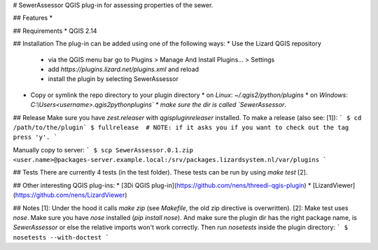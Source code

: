 # SewerAssessor
QGIS plug-in for assessing properties of the sewer.

## Features
* 

## Requirements
* QGIS 2.14

## Installation
The plug-in can be added using one of the following ways:
* Use the Lizard QGIS repository
  * via the QGIS menu bar go to Plugins > Manage And Install Plugins... > Settings
  * add `https://plugins.lizard.net/plugins.xml` and reload
  * install the plugin by selecting SewerAssessor
* Copy or symlink the repo directory to your plugin directory
  * on *Linux*: `~/.qgis2/python/plugins`
  * on *Windows*: `C:\\Users\<username>\.qgis2\python\plugins\`
  * make sure the dir is called `SewerAssessor`. 

## Release
Make sure you have `zest.releaser` with `qgispluginreleaser` installed. To make a release (also see: [1]):
```
$ cd /path/to/the/plugin`
$ fullrelease  # NOTE: if it asks you if you want to check out the tag press 'y'.
```

Manually copy to server:
```
$ scp SewerAssessor.0.1.zip <user.name>@packages-server.example.local:/srv/packages.lizardsystem.nl/var/plugins
```

## Tests
There are currently 4 tests (in the test folder).
These tests can be run by using `make test` [2].

## Other interesting QGIS plug-ins:
* [3Di QGIS plug-in](https://github.com/nens/threedi-qgis-plugin)
* [LizardViewer](https://github.com/nens/LizardViewer)

## Notes
[1]: Under the hood it calls `make zip` (see `Makefile`, the old zip directive is overwritten).
[2]: Make test uses `nose`. Make sure you have `nose` installed (`pip install nose`). And make sure the plugin dir has the right package name, is `SewerAssessor` or else the relative imports won't work correctly. Then run `nosetests` inside the plugin directory:
```
$ nosetests --with-doctest
```